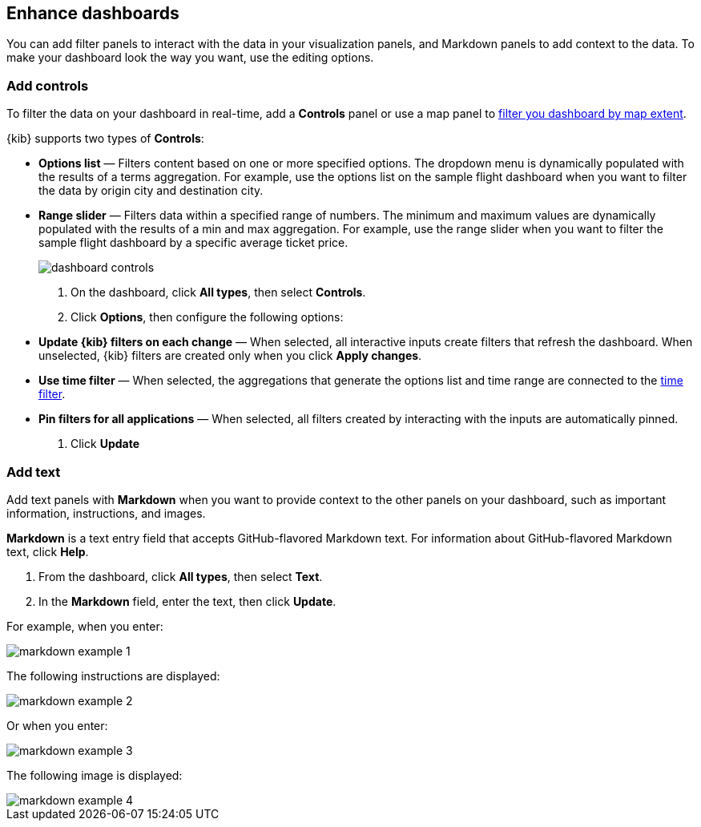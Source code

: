 [[enhance-dashboards]]
== Enhance dashboards

You can add filter panels to interact with the data in your visualization panels, and Markdown panels to add context to the data. 
To make your dashboard look the way you want, use the editing options.

[float]
[[add-controls]]
=== Add controls

To filter the data on your dashboard in real-time, add a *Controls* panel or use a map panel to <<maps-map-extent-filter, filter you dashboard by map extent>>.

{kib} supports two types of *Controls*:

* *Options list* — Filters content based on one or more specified options. The dropdown menu is dynamically populated with the results of a terms aggregation. 
For example, use the options list on the sample flight dashboard when you want to filter the data by origin city and destination city.

* *Range slider* — Filters data within a specified range of numbers. The minimum and maximum values are dynamically populated with the results of a 
min and max aggregation. For example, use the range slider when you want to filter the sample flight dashboard by a specific average ticket price.
+
[role="screenshot"]
image::images/dashboard-controls.png[]

. On the dashboard, click *All types*, then select *Controls*.

. Click *Options*, then configure the following options:

* *Update {kib} filters on each change* &mdash; When selected, all interactive inputs create filters that refresh the dashboard. When unselected,
 {kib} filters are created only when you click *Apply changes*.

* *Use time filter* &mdash; When selected, the aggregations that generate the options list and time range are connected to the <<set-time-filter,time filter>>.

* *Pin filters for all applications* &mdash; When selected, all filters created by interacting with the inputs are automatically pinned.

. Click *Update*

[float]
[[add-text]]
=== Add text

Add text panels with *Markdown* when you want to provide context to the other panels on your dashboard, such as important information, instructions, and images.

*Markdown* is a text entry field that accepts GitHub-flavored Markdown text. For information about GitHub-flavored Markdown text, click *Help*.

. From the dashboard, click *All types*, then select *Text*.

. In the *Markdown* field, enter the text, then click *Update*.

For example, when you enter:

[role="screenshot"]
image::images/markdown_example_1.png[]

The following instructions are displayed:

[role="screenshot"]
image::images/markdown_example_2.png[]

Or when you enter:

[role="screenshot"]
image::images/markdown_example_3.png[]

The following image is displayed:

[role="screenshot"]
image::images/markdown_example_4.png[]


